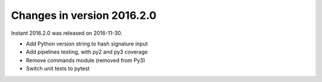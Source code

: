 ===========================
Changes in version 2016.2.0
===========================

Instant 2016.2.0 was released on 2016-11-30.

- Add Python version string to hash signature input
- Add pipelines testing, with py2 and py3 coverage
- Remove commands module (removed from Py3)
- Switch unit tests to pytest

